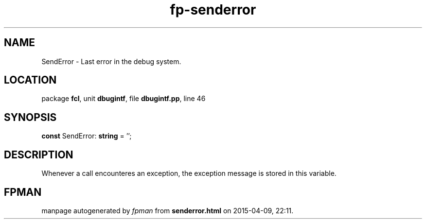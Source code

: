 .\" file autogenerated by fpman
.TH "fp-senderror" 3 "2014-03-14" "fpman" "Free Pascal Programmer's Manual"
.SH NAME
SendError - Last error in the debug system.
.SH LOCATION
package \fBfcl\fR, unit \fBdbugintf\fR, file \fBdbugintf.pp\fR, line 46
.SH SYNOPSIS
\fBconst\fR SendError: \fBstring\fR = '\fI\fR';

.SH DESCRIPTION
Whenever a call encounteres an exception, the exception message is stored in this variable.


.SH FPMAN
manpage autogenerated by \fIfpman\fR from \fBsenderror.html\fR on 2015-04-09, 22:11.

